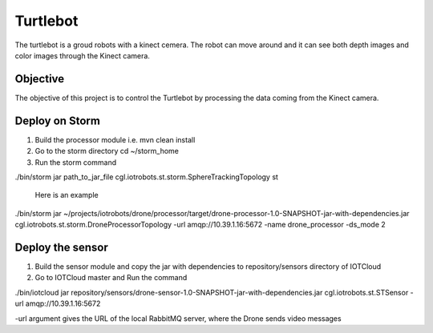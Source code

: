 Turtlebot
=========

The turtlebot is a groud robots with a kinect cemera. The robot can move around and it can see both depth images and color images through the Kinect camera.

Objective
---------

The objective of this project is to control the Turtlebot by processing the data coming from the Kinect camera.

Deploy on Storm
---------------

1. Build the processor module i.e. 
   mvn clean install 
2. Go to the storm directory
   cd ~/storm_home
3. Run the storm command

./bin/storm jar path_to_jar_file cgl.iotrobots.st.storm.SphereTrackingTopology st
 
 Here is an example
 
./bin/storm jar ~/projects/iotrobots/drone/processor/target/drone-processor-1.0-SNAPSHOT-jar-with-dependencies.jar cgl.iotrobots.st.storm.DroneProcessorTopology -url amqp://10.39.1.16:5672 -name drone_processor -ds_mode 2

Deploy the sensor
-----------------

1. Build the sensor module and copy the jar with dependencies to repository/sensors directory of IOTCloud
2. Go to IOTCloud master and Run the command

./bin/iotcloud jar repository/sensors/drone-sensor-1.0-SNAPSHOT-jar-with-dependencies.jar cgl.iotrobots.st.STSensor -url amqp://10.39.1.16:5672

-url argument gives the URL of the local RabbitMQ server, where the Drone sends video messages
